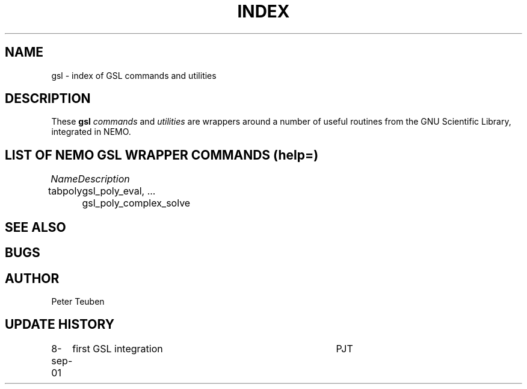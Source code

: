 .TH INDEX 1NEMO "8 September 2001"
.SH NAME
gsl \- index of GSL commands and utilities
.SH DESCRIPTION
These \fBgsl\fP \fIcommands\fP and \fIutilities\fP  are wrappers
around a number of useful routines from the
GNU Scientific Library, integrated in NEMO.
.SH "LIST OF NEMO GSL WRAPPER COMMANDS (help=)"
.sp 2
.nf
.ta +1.0iC +1.2iC +2.5iL
\fIName\fP	\fIDescription\fP
.ta +1.2iL +1.2iL +3.5iL
.sp 5p
tabpoly   	gsl_poly_eval, ... gsl_poly_complex_solve
.SH SEE ALSO
.SH BUGS
.SH AUTHOR
Peter Teuben
.SH "UPDATE HISTORY"
.nf
.ta +1.0i +4.0i
8-sep-01	first GSL integration	PJT
.fi
